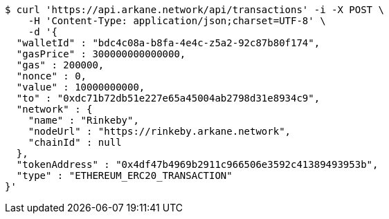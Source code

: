 [source,bash]
----
$ curl 'https://api.arkane.network/api/transactions' -i -X POST \
    -H 'Content-Type: application/json;charset=UTF-8' \
    -d '{
  "walletId" : "bdc4c08a-b8fa-4e4c-z5a2-92c87b80f174",
  "gasPrice" : 300000000000000,
  "gas" : 200000,
  "nonce" : 0,
  "value" : 10000000000,
  "to" : "0xdc71b72db51e227e65a45004ab2798d31e8934c9",
  "network" : {
    "name" : "Rinkeby",
    "nodeUrl" : "https://rinkeby.arkane.network",
    "chainId" : null
  },
  "tokenAddress" : "0x4df47b4969b2911c966506e3592c41389493953b",
  "type" : "ETHEREUM_ERC20_TRANSACTION"
}'
----
